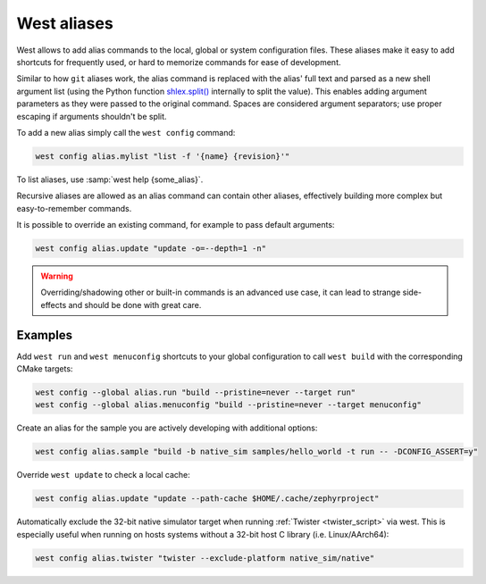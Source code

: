 .. _west-aliases:

West aliases
############

West allows to add alias commands to the local, global or system configuration files.
These aliases make it easy to add shortcuts for frequently used, or hard to memorize
commands for ease of development.

Similar to how ``git`` aliases work, the alias command is replaced with the alias'
full text and parsed as a new shell argument list (using the Python function
`shlex.split()`_ internally to split the value). This enables adding argument
parameters as they were passed to the original command. Spaces are considered
argument separators; use proper escaping if arguments shouldn't be split.

.. _shlex.split(): https://docs.python.org/3/library/shlex.html#shlex.split

To add a new alias simply call the ``west config`` command:

.. code-block:: shell

   west config alias.mylist "list -f '{name} {revision}'"

To list aliases, use :samp:`west help {some_alias}`.

Recursive aliases are allowed as an alias command can contain other aliases, effectively
building more complex but easy-to-remember commands.

It is possible to override an existing command, for example to pass default arguments:

.. code-block:: shell

   west config alias.update "update -o=--depth=1 -n"

.. warning::

   Overriding/shadowing other or built-in commands is an advanced use case, it can lead to
   strange side-effects and should be done with great care.

Examples
--------

Add ``west run`` and ``west menuconfig`` shortcuts to your global configuration to
call ``west build`` with the corresponding CMake targets:

.. code-block:: shell

   west config --global alias.run "build --pristine=never --target run"
   west config --global alias.menuconfig "build --pristine=never --target menuconfig"

Create an alias for the sample you are actively developing with additional options:

.. code-block:: shell

   west config alias.sample "build -b native_sim samples/hello_world -t run -- -DCONFIG_ASSERT=y"

Override ``west update`` to check a local cache:

.. code-block:: shell

   west config alias.update "update --path-cache $HOME/.cache/zephyrproject"

Automatically exclude the 32-bit native simulator target when running :ref:`Twister
<twister_script>` via west. This is especially useful when running on hosts systems without a 32-bit
host C library (i.e. Linux/AArch64):

.. code-block:: shell

   west config alias.twister "twister --exclude-platform native_sim/native"
